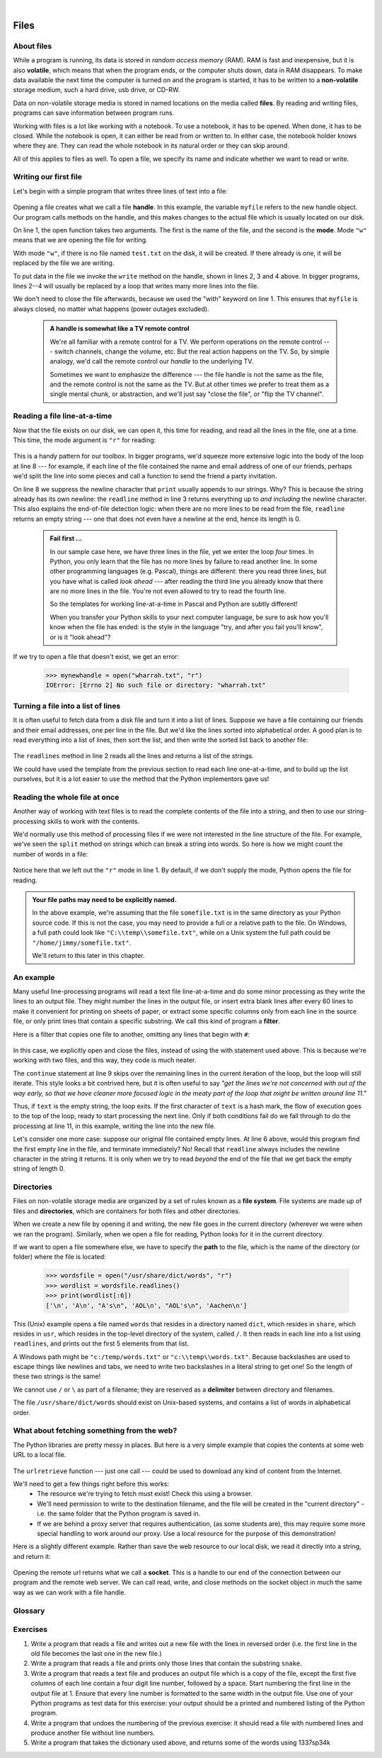 ..  Copyright (C) Peter Wentworth, Jeffrey Elkner, Allen B. Downey and Chris Meyers.
    Permission is granted to copy, distribute and/or modify this document
    under the terms of the GNU Free Documentation License, Version 1.3
    or any later version published by the Free Software Foundation;
    with Invariant Sections being Foreword, Preface, and Contributor List, no
    Front-Cover Texts, and no Back-Cover Texts.  A copy of the license is
    included in the section entitled "GNU Free Documentation License".
 
|    
    
Files
=====

.. index:: file, handle, file handle   
    
About files
-----------

While a program is running, its data is stored in *random access memory* (RAM).
RAM is fast and inexpensive, but it is also **volatile**, which means that when
the program ends, or the computer shuts down, data in RAM disappears. To make
data available the next time the computer is turned on and the program
is started, it has to be written to a **non-volatile** storage medium,
such a hard drive, usb drive, or CD-RW.

Data on non-volatile storage media is stored in named locations on the media
called **files**. By reading and writing files, programs can save information
between program runs.

Working with files is a lot like working with a notebook. To use a notebook,
it has to be opened. When done, it has to be closed.  While the
notebook is open, it can either be read from or written to. In either case,
the notebook holder knows where they are. They can read the whole notebook in its
natural order or they can skip around.

All of this applies to files as well. To open a file, we specify its name and
indicate whether we want to read or write. 

Writing our first file
----------------------

Let's begin with a simple program that writes three lines of text into a file:   

    .. sourcecode:: python3
        :linenos:
        
        with  open("test.txt", "w") as myfile:
            myfile.write("My first file written from Python\n")
            myfile.write("---------------------------------\n")
            myfile.write("Hello, world!\n")

Opening a file creates what we call a file **handle**. In this example, the variable ``myfile``
refers to the new handle object.  Our program calls methods on the handle, and this makes
changes to the actual file which is usually located on our disk.  

On line 1, the open function takes two arguments. The first is the name of the file, and
the second is the **mode**. Mode ``"w"`` means that we are opening the file for
writing.

With mode ``"w"``, if there is no file named ``test.txt`` on the disk,
it will be created. If there already is one, it will be replaced by the
file we are writing.

To put data in the file we invoke the ``write`` method on the handle, shown
in lines 2, 3 and 4 above.  In bigger programs, lines 2--4 will usually be
replaced by a loop that writes many more lines into the file.

We don't need to close the file afterwards, because we used the "with" keyword on line 1. 
This ensures that ``myfile`` is always closed, no matter what happens (power outages excluded). 


    .. admonition:: A handle is somewhat like a TV remote control

        We're all familiar with a remote control for a TV.  We perform operations on
        the remote control --- switch channels, change the volume, etc.  But the real action
        happens on the TV.  So, by simple analogy, we'd call the remote control our `handle`
        to the underlying TV.
        
        Sometimes we want to emphasize the difference --- the file handle is not the same
        as the file, and the remote control is not the same as the TV.  
        But at other times we prefer to treat them as a single mental chunk, or abstraction, 
        and we'll just say "close the file", or "flip the TV channel". 



Reading a file line-at-a-time
-----------------------------

Now that the file exists on our disk, we can open it, this time for reading, and read all
the lines in the file, one at a time. This time, the mode argument is ``"r"`` for reading:

    .. sourcecode:: python3
        :linenos:
            
        with open("test.txt", "r") as mynewhandle: 
            while True:                            # Keep reading forever
                theline = mynewhandle.readline()   # Try to read next line
                if len(theline) == 0:              # If there are no more lines 
                    break                          # leave the loop 
             
                # Now process the line we've just read 
                print(theline, end="")
            
This is a handy pattern for our toolbox. In bigger programs, we'd
squeeze more extensive logic into the body of the loop at line 8 ---
for example, if each line of the file contained the name and email address
of one of our friends, perhaps we'd split the line into some pieces and 
call a function to send the friend a party invitation. 

On line 8 we suppress the newline character that ``print``
usually appends to our strings.  Why?  This is because the string already
has its own newline:  the ``readline`` method in line 3 returns everything
up to *and including* the newline character.  This also explains the
end-of-file detection logic: when there are no more lines to be
read from the file, ``readline`` returns an empty string --- one that does not
even have a newline at the end, hence its length is 0.

    .. admonition::  Fail first ...

        In our sample case here, we have three lines in the file, yet
        we enter the loop *four* times.  In Python, you only learn that
        the file has no more lines by failure to read another line.  
        In some other programming languages 
        (e.g. Pascal), things are different: there you read three lines,
        but you have what is called *look ahead* --- after reading the third 
        line you already know that there are no more lines in the file.  
        You're not even allowed to try to read the fourth line. 
        
        So the templates for working line-at-a-time in Pascal and Python are
        subtly different!   

        When you transfer your Python skills to your next computer language,
        be sure to ask how you'll know when the file has ended: is the style
        in the language "try, and after you fail you'll know", or is
        it "look ahead"?
 
     
If we try to open a file that doesn't exist, we get an error:

    .. sourcecode:: python3
        
        >>> mynewhandle = open("wharrah.txt", "r")
        IOError: [Errno 2] No such file or directory: "wharrah.txt"

Turning a file into a list of lines
-----------------------------------

It is often useful to fetch data from
a disk file and turn it into a list of lines.  Suppose we have a
file containing our friends and their email addresses, one per line
in the file.  But we'd like the lines sorted into
alphabetical order.  A good plan is to read everything into a
list of lines, then sort the list, and then write the sorted list 
back to another file:

    .. sourcecode:: python3
        :linenos:
              
        with open("friends.txt", "r") as f:
            xs = f.readlines() 
        
        xs.sort()
        
        with  open("sortedfriends.txt", "w") as g:
            for v in xs:
                g.write(v)
        
The ``readlines`` method in line 2 reads all the lines and
returns a list of the strings.  

We could have used the template from the previous section to read each line
one-at-a-time, and to build up the list ourselves, but it is a lot easier
to use the method that the Python implementors gave us! 
        
        
Reading the whole file at once
------------------------------        
        
Another way of working with text files is to read the complete
contents of the file into a string, and then to use our string-processing
skills to work with the contents.   

We'd normally use this method of processing files if we were not
interested in the line structure of the file.   For example, we've
seen the ``split`` method on strings which can break a string into 
words.  So here is how we might count the number of words in a
file:

    .. sourcecode:: python3
        :linenos:
              
        with open("somefile.txt") as f:
            content = f.read() 
        words = content.split()    
        print("There are {0} words in the file.".format(len(words)))
        
Notice here that we left out the ``"r"`` mode in line 1.
By default, if we don't supply the mode, Python opens the file for reading.       

.. admonition:: Your file paths may need to be explicitly named.

   In the above example, we're assuming that the file ``somefile.txt`` is 
   in the same directory as your Python source code.  If this is
   not the case, you may need to provide a full or a relative path to the file.  On Windows, a full
   path could look like ``"C:\\temp\\somefile.txt"``, while on a Unix system the full path could be
   ``"/home/jimmy/somefile.txt"``.
   
   We'll return to this later in this chapter.
 
An example
----------

Many useful line-processing programs will read a text file line-at-a-time and do some minor
processing as they write the lines to an output file.  They might number the
lines in the output file, or insert extra blank lines after every 60 lines to
make it convenient for printing on sheets of paper, or extract some specific
columns only from each line in the source file, or only print lines that 
contain a specific substring.  We call this kind of program a **filter**. 

Here is a filter that copies one file to another, 
omitting any lines that begin with ``#``:

    .. sourcecode:: python3
       :linenos:
        
        def filter(oldfile, newfile):
            infile = open(oldfile, "r")
            outfile = open(newfile, "w")
            while True:
                text = infile.readline()
                if len(text) == 0: 
                    break
                if text[0] == "#":
                    continue
                   
                # Put any more processing logic here
                outfile.write(text)
                
            infile.close()
            outfile.close()

In this case, we explicitly open and close the files, instead of using the with statement used above. 
This is because we're working with two files, and this way, they code is much neater.

The ``continue`` statement at line 9 skips over the remaining lines in
the current iteration of the loop, but the loop will still iterate.  This
style looks a bit contrived here, but it is often useful to say *"get the
lines we're not concerned with out of the way early, so that we have
cleaner more focused logic in the meaty part of the loop that might be
written around line 11."* 

Thus, if ``text`` is the empty string, the loop exits. If the first character
of ``text`` is a hash mark, the flow of execution goes to the top of the loop, ready
to start processing the next line. 
Only if both conditions fail do we fall through to do the processing at line 11, in this 
example, writing the line into the new file.

Let's consider one more case: suppose our original file contained empty
lines.  At line 6 above, would this program find the first empty line in the
file, and terminate immediately?   No!  Recall that ``readline`` always 
includes the newline character in the string it returns.  It is only when we 
try to read *beyond* the end of the file that we get back the empty string of length 0.  

.. index:: directory

Directories
-----------

Files on non-volatile storage media are organized by a set of rules known as a
**file system**. File systems are made up of files and **directories**, which
are containers for both files and other directories.

When we create a new file by opening it and writing, the new file goes in the
current directory (wherever we were when we ran the program). Similarly, when
we open a file for reading, Python looks for it in the current directory.

If we want to open a file somewhere else, we have to specify the **path** to
the file, which is the name of the directory (or folder) where the file is
located:

    .. sourcecode:: python3
        
        >>> wordsfile = open("/usr/share/dict/words", "r")
        >>> wordlist = wordsfile.readlines()
        >>> print(wordlist[:6])
        ['\n', 'A\n', "A's\n", 'AOL\n', "AOL's\n", 'Aachen\n']

This (Unix) example opens a file named ``words`` that resides in a directory named
``dict``, which resides in ``share``, which resides in ``usr``, which resides
in the top-level directory of the system, called ``/``. It then reads in each
line into a list using ``readlines``, and prints out the first 5 elements from
that list.  

A Windows path might be ``"c:/temp/words.txt"`` or ``"c:\\temp\\words.txt"``.
Because backslashes are used to escape things like newlines and tabs, we need 
to write two backslashes in a literal string to get one!  So the length of these two
strings is the same!

We cannot use ``/`` or ``\`` as part of a filename; they are reserved as a **delimiter**
between directory and filenames.

The file ``/usr/share/dict/words`` should exist on Unix-based systems, and
contains a list of words in alphabetical order.


What about fetching something from the web?
-------------------------------------------

The Python libraries are pretty messy in places.  But here is a very
simple example that copies the contents at some web URL to a local file.

    .. sourcecode:: python3
        :linenos:
        
        import urllib.request

        url = "http://xml.resource.org/public/rfc/txt/rfc793.txt" 
        destination_filename = "rfc793.txt"
        
        urllib.request.urlretrieve(url, destination_filename)

The ``urlretrieve`` function --- just one call --- could be used
to download any kind of content from the Internet.
   
We'll need to get a few things right before this works:  
 * The resource we're trying to fetch must exist!  Check this using a browser.
 * We'll need permission to write to the destination filename, and the file will
   be created in the "current directory" - i.e. the same folder that the Python program is saved in.
 * If we are behind a proxy server that requires authentication, 
   (as some students are), this may require some more special handling to work around our proxy.  
   Use a local resource for the purpose of this demonstration! 
  
Here is a slightly different example.  Rather than save the web resource to
our local disk, we read it directly into a string, and return it:

    .. sourcecode:: python3
        :linenos:
        
        import requests


        the_text = requests.get("http://xml.resource.org/public/rfc/txt/rfc793.txt")
        print(the_text)
        
Opening the remote url returns what we call a **socket**.  This is a handle to 
our end of the connection between 
our program and the remote web server.  We can call read, write, and close methods on
the socket object in much the same way as we can work with a file handle.


Glossary
--------

.. glossary::


    delimiter
        A sequence of one or more characters used to specify the boundary
        between separate parts of text.

    directory
        A named collection of files, also called a folder.  Directories can
        contain files and other directories, which are referred to as
        *subdirectories* of the directory that contains them.

    file
        A named entity, usually stored on a hard drive, floppy disk, or CD-ROM,
        that contains a stream of characters.

    file system
        A method for naming, accessing, and organizing files and the data they
        contain. 
        
    handle
        An object in our program that is connected to an underlying resource (e.g. a file).
        The file handle lets our program manipulate/read/write/close the actual 
        file that is on our disk.
            
    mode
        A distinct method of operation within a computer program.  Files in
        Python can be opened in one of four modes: read (``"r"``), write
        (``"w"``), append (``"a"``), and read and write (``"+"``).
     
    non-volatile memory
        Memory that can maintain its state without power. Hard drives, flash
        drives, and rewritable compact disks (CD-RW) are each examples of
        non-volatile memory.

    path
        A sequence of directory names that specifies the exact location of a
        file.
        
    text file
        A file that contains printable characters organized into lines
        separated by newline characters.
        
    socket
        One end of a connection allowing one to read and write 
        information to or from another computer.  

    volatile memory
        Memory which requires an electrical current to maintain state. The
        *main memory* or RAM of a computer is volatile.  Information stored in
        RAM is lost when the computer is turned off.
 
Exercises
---------
         
#. Write a program that reads a file and writes out a new file 
   with the lines in reversed order
   (i.e. the first line in the old file becomes the last one in the new file.)
   
#. Write a program that reads a file and prints only those lines that contain the 
   substring ``snake``.
   
#. Write a program that reads a text file and produces an output file which is a 
   copy of the file, except the first five columns of each line contain a four
   digit line number, followed by a space. 
   Start numbering the first line in the output file at 1.  Ensure that
   every line number is formatted to the same width in the output file.  Use one
   of your Python programs as test data for this exercise: your output should be 
   a printed and numbered listing of the Python program. 

#. Write a program that undoes the numbering of the previous exercise: it should
   read a file with numbered lines and produce another file without line numbers. 
   
#. Write a program that takes the dictionary used above, and returns some of the 
   words using 1337sp34k
   
